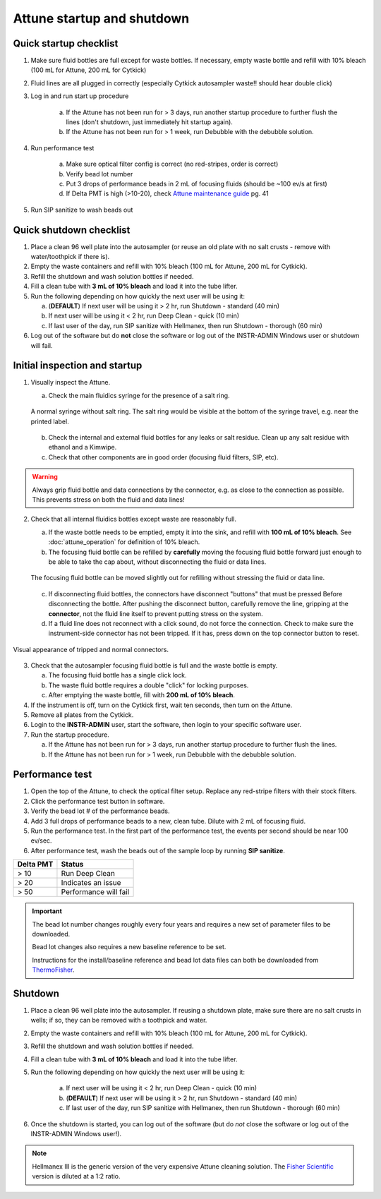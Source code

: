===========================
Attune startup and shutdown
===========================


Quick startup checklist
------------------------------

1. Make sure fluid bottles are full except for waste bottles. If necessary, empty waste bottle and refill with 10% bleach 
   (100 mL for Attune, 200 mL for Cytkick)
2. Fluid lines are all plugged in correctly (especially Cytkick autosampler waste!! should hear double click)
3. Log in and run start up procedure
   
    a. If the Attune has not been run for > 3 days, run another startup procedure to further flush the lines (don't shutdown, 
       just immediately hit startup again).
    b. If the Attune has not been run for > 1 week, run Debubble with the debubble solution.

4. Run performance test
   
    a. Make sure optical filter config is correct (no red-stripes, order is correct)
    b. Verify bead lot number
    c. Put 3 drops of performance beads in 2 mL of focusing fluids (should be ~100 ev/s at first)
    d. If Delta PMT is high (>10-20), check `Attune maintenance guide <../../_static/files/attune_maintenance_guide.pdf>`__ pg. 41

5. Run SIP sanitize to wash beads out


Quick shutdown checklist
------------------------------------------------

1. Place a clean 96 well plate into the autosampler (or reuse an old plate with no salt crusts - remove with water/toothpick if there is).
2. Empty the waste containers and refill with 10% bleach (100 mL for Attune, 200 mL for Cytkick).
3. Refill the shutdown and wash solution bottles if needed.
4. Fill a clean tube with **3 mL of 10% bleach** and load it into the tube lifter.
5. Run the following depending on how quickly the next user will be using it:
   
   a. (**DEFAULT**) If next user will be using it > 2 hr, run Shutdown - standard (40 min)
   b. If next user will be using it < 2 hr, run Deep Clean - quick (10 min)
   c. If last user of the day, run SIP sanitize with Hellmanex, then run Shutdown - thorough (60 min)

6. Log out of the software but do **not** close the software or log out of the INSTR-ADMIN Windows user or shutdown will fail.


Initial inspection and startup
------------------------------

.. time:: 30 minutes

1. Visually inspect the Attune.

   a. Check the main fluidics syringe for the presence of a salt ring.

   .. figure:: img/attune_syringe.jpg
        :align: center
        :height: 5cm

        A normal syringe without salt ring. The salt ring would be visible at the bottom
        of the syringe travel, e.g. near the printed label.

   b. Check the internal and external fluid bottles for any leaks or salt residue. Clean up any
      salt residue with ethanol and a Kimwipe.
   c. Check that other components are in good order (focusing fluid filters, SIP, etc).

.. warning::
    
    Always grip fluid bottle and data connections by the connector, e.g. as close to the connection as possible.
    This prevents stress on both the fluid and data lines!

2. Check that all internal fluidics bottles except waste are reasonably full. 

   a. If the waste bottle needs to be emptied, empty it into the sink, and refill with **100 mL of 10% bleach**.
      See :doc:`attune_operation` for definition of 10% bleach.
   b. The focusing fluid bottle can be refilled by **carefully** moving the focusing fluid bottle forward
      just enough to be able to take the cap about, without disconnecting the fluid or data lines.

   .. figure:: img/refill_focus_fluid.jpg
        :align: center
        :height: 5cm

        The focusing fluid bottle can be moved slightly out for refilling without
        stressing the fluid or data line.

   c. If disconnecting fluid bottles, the connectors have disconnect "buttons" that must be pressed Before
      disconnecting the bottle. After pushing the disconnect button, carefully remove the line, gripping 
      at the **connector**, not the fluid line itself to prevent putting stress on the system.
   d. If a fluid line does not reconnect with a click sound, do not force the connection. Check to make sure
      the instrument-side connector has not been tripped. If it has, press down on the top connector button
      to reset.
    
.. figure:: img/attune_connector_reset.png
    :align: center
    :height: 4cm

    Visual appearance of tripped and normal connectors.

3. Check that the autosampler focusing fluid bottle is full and the waste bottle is empty.
 
   a. The focusing fluid bottle has a single click lock.
   b. The waste fluid bottle requires a double "click" for locking purposes.
   c. After emptying the waste bottle, fill with **200 mL of 10% bleach**.

4. If the instrument is off, turn on the Cytkick first, wait ten seconds, then turn on the Attune.
5. Remove all plates from the Cytkick.
6. Login to the **INSTR-ADMIN** user, start the software, then login to your specific software user.
7. Run the startup procedure.

   a. If the Attune has not been run for > 3 days, run another startup procedure to further flush the lines.
   b. If the Attune has not been run for > 1 week, run Debubble with the debubble solution.

Performance test
----------------

.. time:: 10 minutes, run before the first flow run of the day.

1. Open the top of the Attune, to check the optical filter setup. Replace any red-stripe filters with their
   stock filters.

2. Click the performance test button in software.
3. Verify the bead lot # of the performance beads.
4. Add 3 full drops of performance beads to a new, clean tube. Dilute with 2 mL of focusing fluid.
5. Run the performance test. In the first part of the performance test, the events per second should be
   near 100 ev/sec.
6. After performance test, wash the beads out of the sample loop by running **SIP sanitize**.


================= ===========================
Delta PMT         Status
================= ===========================
> 10                   Run Deep Clean
> 20                   Indicates an issue
> 50                   Performance will fail
================= ===========================


.. important ::

    The bead lot number changes roughly every four years and requires a new set of parameter files to be downloaded.

    Bead lot changes also requires a new baseline reference to be set.

    Instructions for the install/baseline reference and bead lot data files can both be downloaded from
    `ThermoFisher <https://www.thermofisher.com/order/catalog/product/4449754>`__.

Shutdown
--------

.. time:: 30 minutes total, ~2 minutes hands-on time.

1. Place a clean 96 well plate into the autosampler. If reusing a shutdown plate, make sure there are no salt
   crusts in wells; if so, they can be removed with a toothpick and water.
2. Empty the waste containers and refill with 10% bleach (100 mL for Attune, 200 mL for Cytkick).
3. Refill the shutdown and wash solution bottles if needed.
4. Fill a clean tube with **3 mL of 10% bleach** and load it into the tube lifter.
5. Run the following depending on how quickly the next user will be using it:
   
    a. If next user will be using it < 2 hr, run Deep Clean - quick (10 min)
    b. (**DEFAULT**) If next user will be using it > 2 hr, run Shutdown - standard (40 min)
    c. If last user of the day, run SIP sanitize with Hellmanex, then run Shutdown - thorough (60 min)

6. Once the shutdown is started, you can log out of the software (but do *not* close the
   software or log out of the INSTR-ADMIN Windows user!).


.. note ::

    Hellmanex III is the generic version of the very expensive Attune cleaning solution. The
    `Fisher Scientific <https://www.fishersci.com/shop/products/fisherbrand-hellmanex-iii-liquid-cleaning-concentrate/14385864>`__
    version is diluted at a 1:2 ratio.
